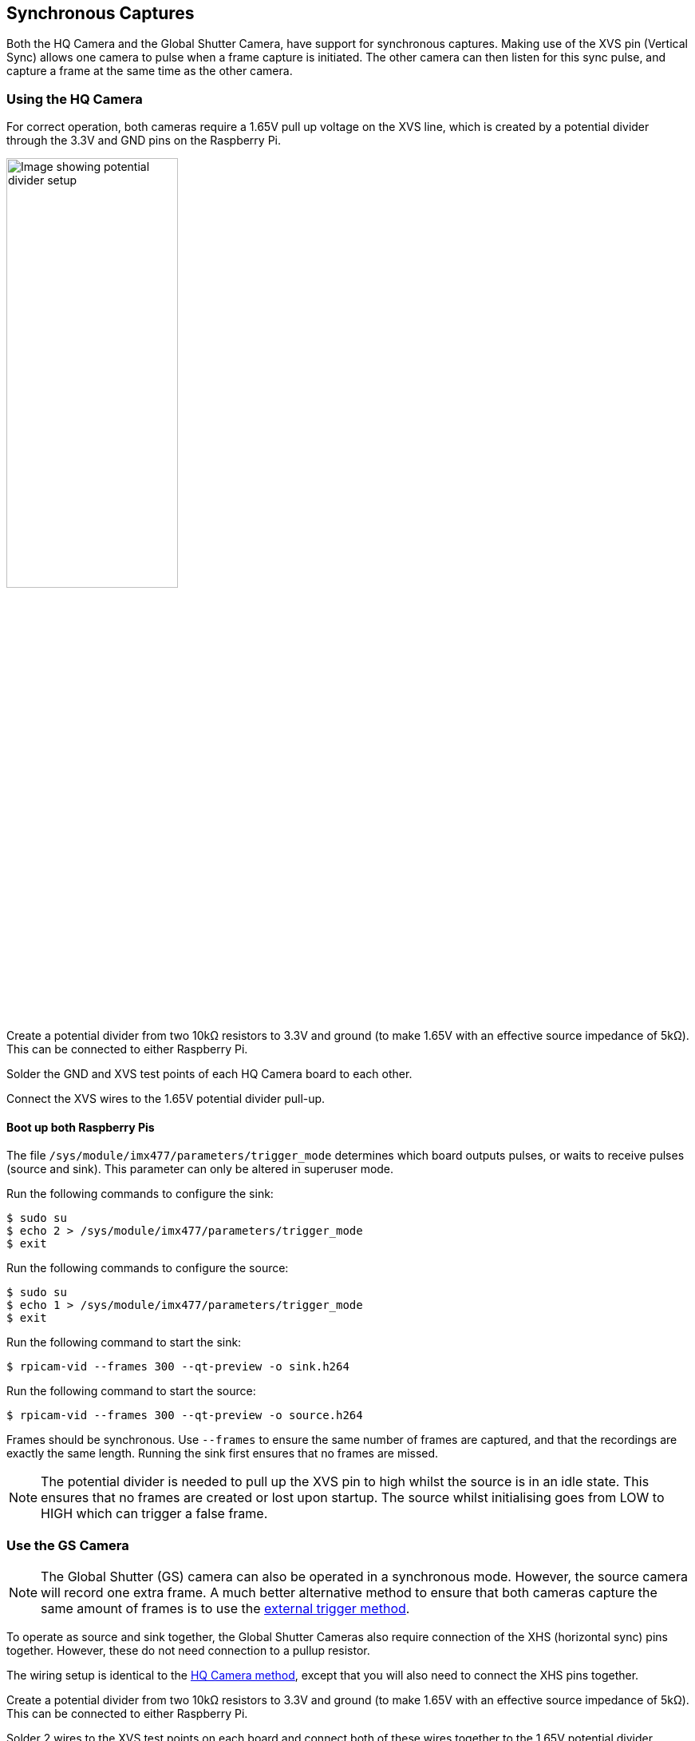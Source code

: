 == Synchronous Captures

Both the HQ Camera and the Global Shutter Camera, have support for synchronous captures.
Making use of the XVS pin (Vertical Sync) allows one camera to pulse when a frame capture is initiated.
The other camera can then listen for this sync pulse, and capture a frame at the same time as the other camera.

=== Using the HQ Camera

For correct operation, both cameras require a 1.65V pull up voltage on the XVS line, which is created by a potential divider through the 3.3V and GND pins on the Raspberry Pi.

image::images/synchronous_camera_wiring.jpg[alt="Image showing potential divider setup",width="50%"]

Create a potential divider from two 10kΩ resistors to 3.3V and ground (to make 1.65V with an effective source impedance of 5kΩ). This can be connected to either Raspberry Pi.

Solder the GND and XVS test points of each HQ Camera board to each other.

Connect the XVS wires to the 1.65V potential divider pull-up.

==== Boot up both Raspberry Pis

The file `/sys/module/imx477/parameters/trigger_mode` determines which board outputs pulses, or waits to receive pulses (source and sink).
This parameter can only be altered in superuser mode.

Run the following commands to configure the sink:

[source,console]
----
$ sudo su
$ echo 2 > /sys/module/imx477/parameters/trigger_mode
$ exit
----

Run the following commands to configure the source:

[source,console]
----
$ sudo su
$ echo 1 > /sys/module/imx477/parameters/trigger_mode
$ exit
----

Run the following command to start the sink:

[source,console]
----
$ rpicam-vid --frames 300 --qt-preview -o sink.h264
----

Run the following command to start the source:

[source,console]
----
$ rpicam-vid --frames 300 --qt-preview -o source.h264
----

Frames should be synchronous. Use `--frames` to ensure the same number of frames are captured, and that the recordings are exactly the same length.
Running the sink first ensures that no frames are missed.

NOTE: The potential divider is needed to pull up the XVS pin to high whilst the source is in an idle state. This ensures that no frames are created or lost upon startup. The source whilst initialising goes from LOW to HIGH which can trigger a false frame.

=== Use the GS Camera

NOTE: The Global Shutter (GS) camera can also be operated in a synchronous mode. However, the source camera will record one extra frame. A much better alternative method to ensure that both cameras capture the same amount of frames is to use the xref:camera.adoc#external-trigger-on-the-gs-camera[external trigger method].

To operate as source and sink together, the Global Shutter Cameras also require connection of the XHS (horizontal sync) pins together. However, these do not need connection to a pullup resistor.

The wiring setup is identical to the xref:camera.adoc#using-the-hq-camera[HQ Camera method], except that you will also need to connect the XHS pins together.

Create a potential divider from two 10kΩ resistors to 3.3V and ground (to make 1.65V with an effective source impedance of 5kΩ). This can be connected to either Raspberry Pi.

Solder 2 wires to the XVS test points on each board and connect both of these wires together to the 1.65V potential divider.

Solder the GND of each Camera board to each other. Also solder 2 wires to the XHS test points on each board and connect these. No pullup is needed for XHS pin.

On the boards that you wish to act as sinks, solder the two halves of the MAS pad together. This tells the sensor to act as a sink, and will wait for a signal to capture a frame.

==== Boot up source and sink

Run the following command to start the sink:

[source,console]
----
$ rpicam-vid --frames 300 -o sync.h264
----

Due to the limitations of the IMX296 sensor, the sink cannot record exactly the same number of frames as the source. **The source records one extra frame before the sink starts recording**. Because of this, you need to specify that the sink records one less frame with the `--frames` option.

Wait at least two seconds before you start the source.

After waiting two seconds, run the following command to start the source:

[source,console]
----
$ rpicam-vid --frames 299 -o sync.h264
----

Because the sink and source record a different number of frames, use `ffmpeg` to resync the videos. By dropping the first frame from the source, we then get two recordings with the same starting point and frame length:

[source,console]
----
$ ffmpeg -i source.h264 -vf select="gte(n\, 1)" source.h264
----

